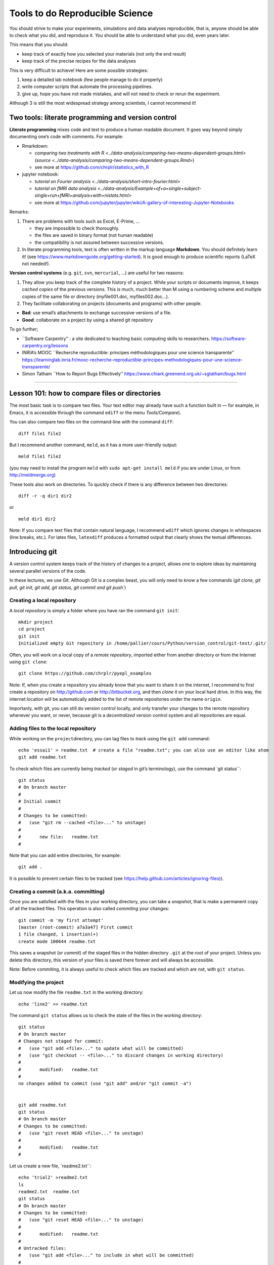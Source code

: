 ================================
Tools to do Reproducible Science
================================


You should strive to make your experiments, simulations and data
analyses reproducible, that is, anyone should be able to check what you
did, and reproduce it. *You* should be able to understand what you did,
even years later.

This means that you should:

-  keep track of exactly how you selected your materials (not only the
   end result)
-  keep track of the precise recipes for the data analyses

This is very difficult to achieve! Here are some possible strategies:

1. keep a detailed lab notebook (few people manage to do it properly)
2. write computer scripts that automate the processing pipelines.
3. give up, hope you have not made mistakes, and will not need to check
   or rerun the experiment.

Although 3 is still the most widespread strategy among scientists, I
cannot recommend it!


Two tools: literate programming and version control
===================================================

**Literate programming** mixes code and text to produce a human readable
document. It goes way beyond simply documenting one’s code with
comments. For example:

-  Rmarkdown:

   -  `comparing two treatments with
      R <../data-analysis/comparing-two-means-dependent-groups.html>`
      (`source <../data-analysis/comparing-two-means-dependent-groups.Rmd>`)
   -  see more at https://github.com/chrplr/statistics_with_R

-  jupyter notebook:

   -  `tutorial on Fourier
      analysis <../data-analysis/short-intro-fourier.html>`
   -  `tutorial on fMRI data
      analysis <../data-analysis/Example+of+a+single+subject-single+run+fMRI+analysis+with+nistats.html>`
   -  see more at
      https://github.com/jupyter/jupyter/wiki/A-gallery-of-interesting-Jupyter-Notebooks

Remarks:

1. There are problems with tools such as Excel, E-Prime, …

   -  they are impossible to check thoroughly.
   -  the files are saved in binary format (not human readable)
   -  the compatibility is not assured between successive versions.

2. In literate programming tools, text is often written in the markup
   language **Markdown**. You should definitely learn it! (see
   https://www.markdownguide.org/getting-started). It is good enough to
   produce scientific reports (LaTeX not needed!).

**Version control systems** (e.g. ``git``, ``svn``, ``mercurial``, …)
are useful for two reasons:

1. They allow you keep track of the complete history of a project. While
   your scripts or documents improve, it keeps *cached copies* of the
   previous versions. This is much, much better than M using a numbering
   scheme and multiple copies of the same file or directory
   (myfile001.doc, myfiles002.doc…).

2. They facilitate collaborating on projects (documents and programs)
   with other people.

-  **Bad**: use email’s attachments to exchange successive versions of a
   file.
-  **Good**: collaborate on a project by using a shared git repository

To go further;

-  \``Software Carpentry’’ : a site dedicated to teaching basic
   computing skills to researchers.
   https://software-carpentry.org/lessons

-  INRIA’s MOOC \``Recherche reproductible: principes méthodologiques
   pour une science transparente’’
   https://learninglab.inria.fr/mooc-recherche-reproductible-principes-methodologiques-pour-une-science-transparente/

-  Simon Tatham \``How to Report Bugs Effectively’’
   https://www.chiark.greenend.org.uk/~sgtatham/bugs.html

--------------

Lesson 101: how to compare files or directories
===============================================

The most basic task is to compare two files. Your text editor may
already have such a function built in — for example, in Emacs, it is
accessible through the command ``ediff`` or the menu *Tools/Compare*).

You can also compare two files on the command-line with the command
``diff``:

::

   diff file1 file2

But I recommend another command, ``meld``, as it has a more
user-friendly output:

::

   meld file1 file2

(you may need to install the program ``meld`` with
``sudo apt-get install meld`` if you are under Linux, or from
http://meldmerge.org)

These tools also work on directories. To quickly check if there is any
difference between two directories:

::

   diff -r -q dir1 dir2

or

::

   meld dir1 dir2

Note: If you compare text files that contain natural language, I
recommend ``wdiff`` which ignores changes in whitespaces (line breaks,
etc.). For latex files, ``latexdiff`` produces a formatted output that
clearly shows the textual differences.



Introducing git
===============

A version control system keeps track of the history of changes to a project, allows one to explore ideas by maintaining several parallel versions of the
code.

In these lectures, we use Git. Although Git is a complex beast, you will only need to know a few commands (`git clone, git pull, git init, git add, git
status, git commit and git push``)






Creating a local repository
---------------------------

A *local repository* is simply a folder where you have ran the command
``git init``::

   mkdir project
   cd project
   git init
   Initialized empty Git repository in /home/pallier/cours/Python/version_control/git-test/.git/

Often, you will work on a local copy of a *remote repository*, imported
either from another directory or from the Internet using ``git clone``::

   git clone https://github.com/chrplr/pyepl_examples

Note: If, when you create a repository you already know that you want to
share it on the internet, I recommend to first create a repository on
http://github.com or http://bitbucket.org, and then *clone* it on your
local hard drive. In this way, the internet location will be
automatically added to the list of remote repositories under the name
``origin``.

Importanly, with git, you can still do version control locally, and only
transfer your changes to the remote repository whenever you want, or
never, because git is a *decentralized* version control system and all
repositories are equal.

Adding files to the local repository
------------------------------------

While working on the ``project``\ directory, you can tag files to
*track* using the ``git add`` command:

::

   echo 'essai1' > readme.txt  # create a file "readme.txt"; you can also use an editor like atom
   git add readme.txt

To check which files are currently being *tracked* (or *staged* in git’s
terminology), use the command \`git status``:

::

   git status
   # On branch master
   #
   # Initial commit
   #
   # Changes to be committed:
   #   (use "git rm --cached <file>..." to unstage)
   #
   #       new file:   readme.txt
   #

Note that you can add entire directories, for example:

::

   git add . 

It is possible to prevent certain files to be tracked (see
`https://help.github.com/articles/ignoring-files) <https://help.github.com/articles/ignoring-files>`__).

Creating a commit (a.k.a. committing)
-------------------------------------

Once you are satisfied with the files in your working directory, you can
take a *snapshot*, that is make a permanent copy of all the tracked
files. This operation is also called *commiting* your changes:

::

   git commit -m 'my first attempt'
   [master (root-commit) a7a3a47] First commit
   1 file changed, 1 insertion(+)
   create mode 100644 readme.txt

This saves a snapshot (or *commit*) of the staged files in the hidden
directory ``.git`` at the root of your project. Unless you delete this
directory, this version of your files is saved there forever and will
always be accessible.

Note: Before commiting, it is always useful to check which files are
tracked and which are not, with ``git status``.

Modifying the project
---------------------

Let us now modify the file ``readme.txt`` in the working directory:

::

   echo 'line2' >> readme.txt

The command ``git status`` allows us to check the state of the files in
the working directory:

::

   git status
   # On branch master
   # Changes not staged for commit:
   #   (use "git add <file>..." to update what will be committed)
   #   (use "git checkout -- <file>..." to discard changes in working directory)
   #
   #       modified:   readme.txt
   #
   no changes added to commit (use "git add" and/or "git commit -a")


   git add readme.txt
   git status
   # On branch master
   # Changes to be committed:
   #   (use "git reset HEAD <file>..." to unstage)
   #
   #       modified:   readme.txt
   #

Let us create a new file, \`readme2.txt``:

::

   echo 'trial2' >readme2.txt
   ls
   readme2.txt  readme.txt
   git status
   # On branch master
   # Changes to be committed:
   #   (use "git reset HEAD <file>..." to unstage)
   #
   #       modified:   readme.txt
   #
   # Untracked files:
   #   (use "git add <file>..." to include in what will be committed)
   #
   #       readme2.txt

We now add ``readme2.txt`` to the repository:

::

   git add readme2.txt
   git commit
   [master a7e25a1] First revision; added readme2.txt
   2 files changed, 2 insertions(+), 1 deletion(-)
   create mode 100644 readme2.txt

Let us consult the history of the project:

::

   git log
   commit a7e25a158ce52a75c62381420f7dc375de631b1b
   Author: Christophe Pallier <christophe@pallier.org>
   Date:   Mon Aug 27 10:49:54 2012 +0200

   First revision; added readme2.txt

   commit a7a3a47edfae9d7c720356b691000a81ded73906
   Author: Christophe Pallier <christophe@pallier.org>
   Date:   Mon Aug 27 10:47:32 2012 +0200

   First commit



   git status
   # On branch master
   nothing to commit (working directory clean)

Renaming a file
---------------

To rename a tracked file, you should use ``git mv`` rather then just
\`mv``:

::

   git mv file.ori file.new

Recovering a file deleted by accident
-------------------------------------

Let us delete readme2.txt “by accident”:

::

   rm readme2.txt # oops
   ls
   readme.txt
   git status
   # On branch master
   # Changes not staged for commit:
   #   (use "git add/rm <file>..." to update what will be committed)
   #   (use "git checkout -- <file>..." to discard changes in working directory)
   #
   #       deleted:    readme2.txt
   #
   no changes added to commit (use "git add" and/or "git commit -a")

To recover it:

::

   git checkout -- readme2.txt
   ls
   readme2.txt  readme.txt
   cat readme2.txt
   trial2

Checking for changes
--------------------

Let us now modify readme2.txt and then compare the file in the current
directory from the ones in the last commit:

::

   echo 'line2 of 2' > readme2.txt
   git diff
   diff --git a/readme2.txt b/readme2.txt
   index 33d1e15..e361691 100644
   --- a/readme2.txt
   +++ b/readme2.txt
   @@ -1 +1 @@
   -trial2
   +line2 of 2
   git status
   # On branch master
   # Changes not staged for commit:
   #   (use "git add <file>..." to update what will be committed)
   #   (use "git checkout -- <file>..." to discard changes in working directory)
   #
   #       modified:   readme2.txt
   #
   no changes added to commit (use "git add" and/or "git commit -a")

You prefer meld, you can use

::

   git difftool -t meld

Compare the working version of a f
ile with the one in the last commit
---------------------------------------------------------------------

::

   git diff HEAD

Inspecting the history of the project
-------------------------------------

::

   git log

For a graphical view of the history of the project:

::

   gitk

Branches
--------

One interest of git is that it is possible to create several branches to
make independent developments and merge them later.

To create a new branch:

::

   git checkout -b [new_branch_name]

To list all branches:

::

   git branch -a

To switch to an existing branch:

::

   git checkout [branch_name]

To compare two branches

::

   git difftool -d branch1..branch2

To compare a specific file:

::

   git difftool branch1..branch2 -- filename

To merge a branch to the master branch:

::

   git checkout master
   git merge [branch_name]

Working with remotes
====================

To add a remote repository

::

   git remote add -f nameforremote path/to/repo_b.git
   git remote update

To list the remotes

::

   git remote -v

To compare the current branch with one in a remote

::

   git diff master remotes/b/master

To see branches on remotes

::

   git branch -r

(To see local branches: ``git branch -l``, all branches,
``git branch -a``)

Downloading the most recent changes from the distant repository
---------------------------------------------------------------

If you imported your repository from the internet with ``git clone``,
you can import the recent changes with:

::

   git fetch
   git merge

Comparing the local working direcoty with a remote
--------------------------------------------------

If you want to compare the current working directory with the distant
remote origin/master.

::

   git fetch origin master
   git diff --summary FETCH_HEAD
   git diff --stat FETCH_HEAD

Pushing your changes to the distant repository
----------------------------------------------

You can send your modified repository (after commiting) to the original
remote internet repository:

::

   git push

Handling very large files (e.g. data)
-------------------------------------

git-annex allows you to leave large files in some of the repositories
and keep only links in others.

See https://writequit.org/articles/getting-started-with-git-annex.html
and https://git-annex.branchable.com/walkthrough/


Resources to learn more about Git
---------------------------------

To learn more about git, check out:

*  Openclassrooms’ MOOC `Manage your code with Git and Github <https://openclassrooms.com/en/courses/3321726-manage-your-code-with-git-and-github?status=published>`__
*  https://product.hubspot.com/blog/git-and-github-tutorial-for-beginners
*  https://git-scm.com/book/en/v2/Getting-Started-Git-Basics
*  The `Git Book <https://git-scm.com/book/en/v2>`__
*  My own `git cheat page <http://www.pallier.org/version-control-at-your-fingertips-a-quick-start-with-git.html#version-control-at-your-fingertips-a-quick-start-with-git>`__
*  https://backlogtool.com/git-guide/en/
* https://www.atlassian.com/git/tutorials


To understand the inner workings of git, the following documents are useful:

*  `The Git Parable <http://tom.preston-werner.com/2009/05/19/the-git-parable.html>`__

* `Git from the bottom up <https://jwiegley.github.io/git-from-the-bottom-up/>`__

Finally, the comprehensive documentation is the `Git Book <https://git-scm.com/book/en/v2>`__ 




